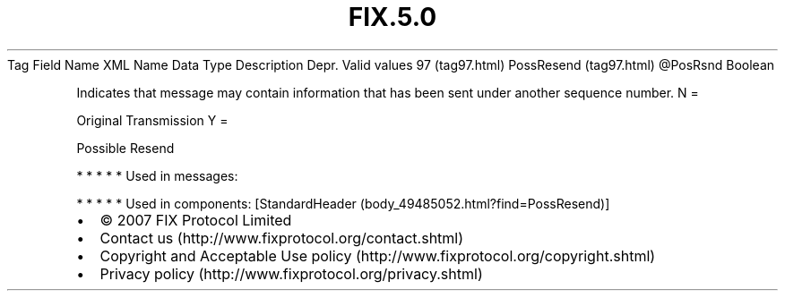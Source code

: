 .TH FIX.5.0 "" "" "Tag #97"
Tag
Field Name
XML Name
Data Type
Description
Depr.
Valid values
97 (tag97.html)
PossResend (tag97.html)
\@PosRsnd
Boolean
.PP
Indicates that message may contain information that has been sent
under another sequence number.
N
=
.PP
Original Transmission
Y
=
.PP
Possible Resend
.PP
   *   *   *   *   *
Used in messages:
.PP
   *   *   *   *   *
Used in components:
[StandardHeader (body_49485052.html?find=PossResend)]

.PD 0
.P
.PD

.PP
.PP
.IP \[bu] 2
© 2007 FIX Protocol Limited
.IP \[bu] 2
Contact us (http://www.fixprotocol.org/contact.shtml)
.IP \[bu] 2
Copyright and Acceptable Use policy (http://www.fixprotocol.org/copyright.shtml)
.IP \[bu] 2
Privacy policy (http://www.fixprotocol.org/privacy.shtml)
